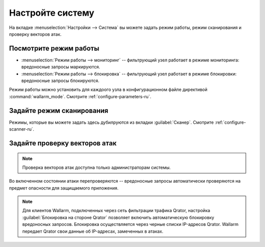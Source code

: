 .. _configure-system-ru:

=================
Настройте систему
=================

На вкладке :menuselection:`Настройки --> Система` вы можете задать режим
работы, режим сканирования и проверку векторов атак.

Посмотрите режим работы
~~~~~~~~~~~~~~~~~~~~~~~

* :menuselection:`Режим работы --> мониторинг` -- фильтрующий узел работает
  в режиме мониторинга: вредоносные запросы маркируются.
* :menuselection:`Режим работы --> блокировка` -- фильтрующий узел работает
  в режиме блокировки: вредоносные запросы блокируются.

Режим работы можно установить для каждоого узла в конфигурационном файле
директивой :command:`wallarm_mode`. Смотрите :ref:`configure-parameters-ru`.

Задайте режим сканирования
~~~~~~~~~~~~~~~~~~~~~~~~~~

Режимы, которые вы можете задать здесь дубилруются из вкладки
:guilabel:`Сканер`. Смотрите :ref:`configure-scanner-ru`.

Задайте проверку векторов атак
~~~~~~~~~~~~~~~~~~~~~~~~~~~~~~

.. note:: Проверка векторов атак доступна только администраторам системы.

Во включенном состоянии атаки перепроверяются -- вредоносные запросы
автоматически проверяются на предмет опасности для защищаемого
приложения.

.. note:: Для клиентов Wallarm, подключенных через сеть фильтрации трафика
          Qrator, настройка :guilabel:`Блокировка на стороне Qrator` позволяет
          включить автоматическую блокировку вредоносных запросов. Блокировка
          осуществляется через черные списки IP-адресов Qrator. Wallarm
          передает Qrator свои данные об IP-адресах, замеченных в атаках.